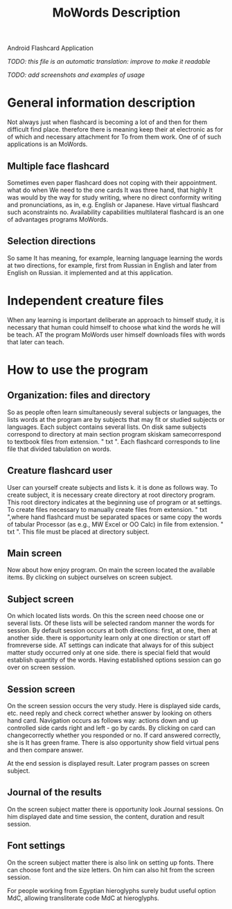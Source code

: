 #+TITLE: MoWords Description
Android Flashcard Application

/TODO: this file is an automatic translation: improve to make it readable/

/TODO: add screenshots and examples of usage/

* General information description
Not always just when flashcard is becoming a lot of and then for them
difficult find place.  therefore there is meaning keep their at electronic
as for of which and necessary attachment for To from them work.  One of of
such applications is an MoWords.

** Multiple face flashcard
Sometimes even paper flashcard does not coping with their appointment.  what
do when We need to the one cards It was three hand, that highly It was would
by the way for study writing, where no direct conformity writing and
pronunciations, as in, e.g.  English or Japanese.  Have virtual flashcard
such aconstraints no.  Availability capabilities multilateral flashcard is
an one of advantages programs MoWords.

** Selection directions
So same It has meaning, for example, learning language learning the words at
two directions, for example, first from Russian in English and later from
English on Russian.  it implemented and at this application.


* Independent creature files
When any learning is important deliberate an approach to himself study, it
is necessary that human could himself to choose what kind the words he will
be teach.  AT the program MoWords user himself downloads files with words
that later can teach.

* How to use the program
** Organization: files and directory
So as people often learn simultaneously several subjects or languages, the
lists words at the program are by subjects that may fit or studied subjects
or languages.  Each subject contains several lists.  On disk same subjects
correspond to directory at main section program skiskam samecorrespond to
textbook files from extension.  " txt ".  Each flashcard corresponds to line
file that divided tabulation on words.

** Creature flashcard user
User can yourself create subjects and lists k.  it is done as follows way. 
To create subject, it is necessary create directory at root directory
program.  This root directory indicates at the beginning use of program or
at settings.  To create files necessary to manually create files from
extension.  " txt ",where hand flashcard must be separated spaces or same
copy the words of tabular Processor (as e.g., MW Excel or OO Calc) in file
from extension.  " txt ".  This file must be placed at directory subject.

** Main screen
Now about how enjoy program.  On main the screen located the available
items.  By clicking on subject ourselves on screen subject.

** Subject screen
On which located lists words.  On this the screen need choose one or several
lists.  Of these lists will be selected random manner the words for session. 
By default session occurs at both directions: first, at one, then at another
side.  there is opportunity learn only at one direction or start off
fromreverse side.  AT settings can indicate that always for of this subject
matter study occurred only at one side.  there is special field that would
establish quantity of the words.  Having established options session can go
over on screen session.

** Session screen
On the screen session occurs the very study.  Here is displayed side cards,
etc.  need reply and check correct whether answer by looking on others hand
card.  Navigation occurs as follows way: actions down and up controlled side
cards right and left - go by cards.  By clicking on card can changecorrectly
whether you responded or no.  If card answered correctly, she is It has
green frame.  There is also opportunity show field virtual pens and then
compare answer.

At the end session is displayed result.  Later program passes on screen
subject.
 
** Journal of the results
On the screen subject matter there is opportunity look Journal sessions.  On
him displayed date and time session, the content, duration and result
session.

** Font settings
On the screen subject matter there is also link on setting up fonts.  There
can choose font and the size letters.  On him can also hit from the screen
session.

For people working from Egyptian hieroglyphs surely budut useful option MdC,
allowing transliterate code MdC at hieroglyphs.
